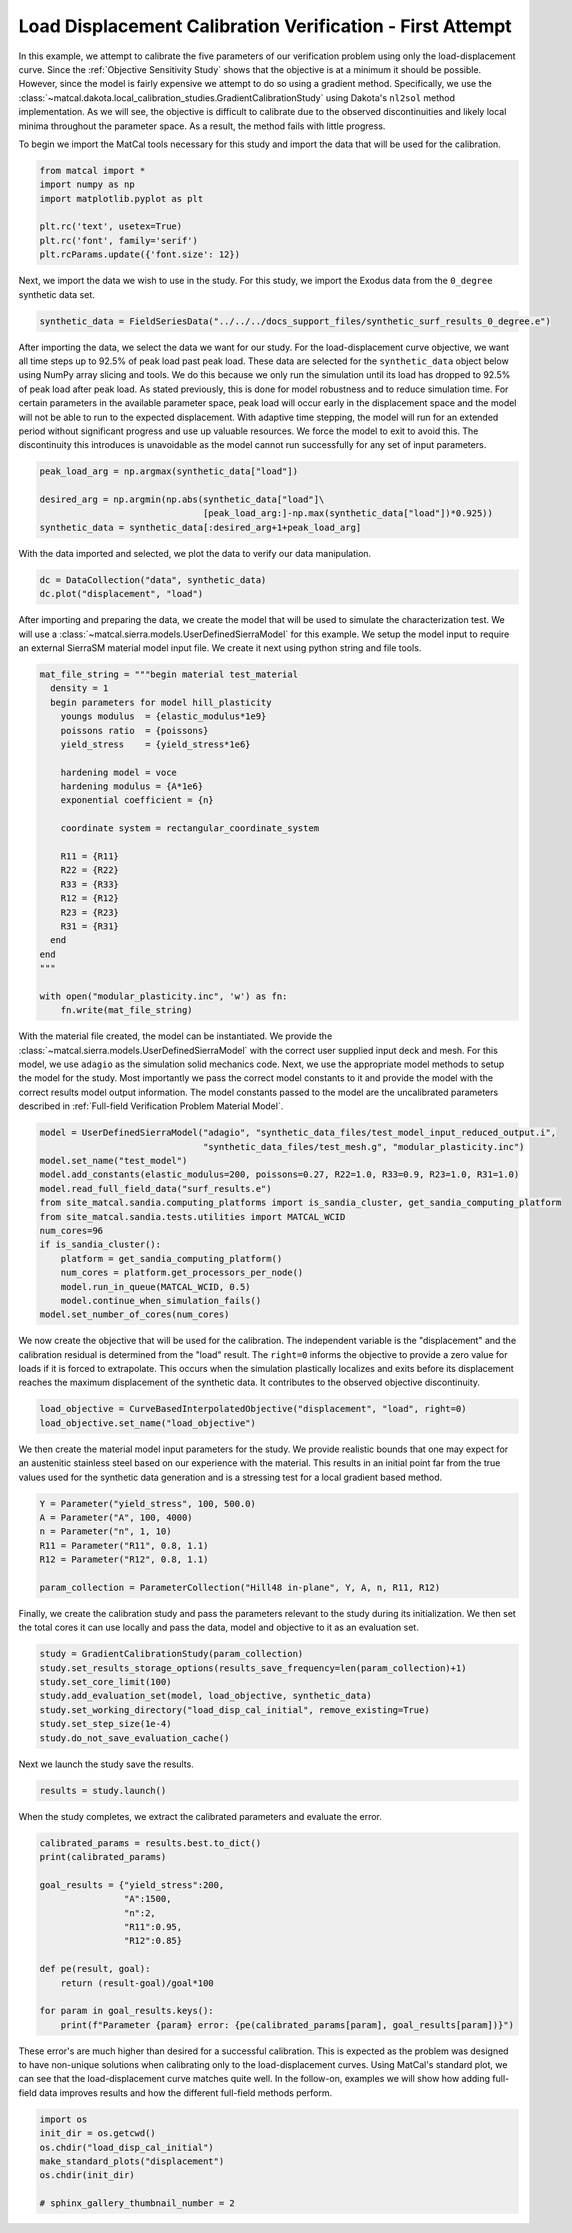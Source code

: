 
.. DO NOT EDIT.
.. THIS FILE WAS AUTOMATICALLY GENERATED BY SPHINX-GALLERY.
.. TO MAKE CHANGES, EDIT THE SOURCE PYTHON FILE:
.. "full_field_study_verification_examples/plot_b_standard_calibration_verification.py"
.. LINE NUMBERS ARE GIVEN BELOW.

.. only:: html

    .. note::
        :class: sphx-glr-download-link-note

        :ref:`Go to the end <sphx_glr_download_full_field_study_verification_examples_plot_b_standard_calibration_verification.py>`
        to download the full example code.

.. rst-class:: sphx-glr-example-title

.. _sphx_glr_full_field_study_verification_examples_plot_b_standard_calibration_verification.py:

Load Displacement Calibration Verification -  First Attempt
===========================================================
In this example, we attempt to calibrate 
the five parameters of our verification 
problem using only the load-displacement curve.
Since the :ref:`Objective Sensitivity Study`
shows that the objective is at a minimum  
it should be possible. However,
since the model is fairly expensive 
we attempt to do so using a gradient method. 
Specifically, we use the 
:class:`~matcal.dakota.local_calibration_studies.GradientCalibrationStudy`
using Dakota's ``nl2sol``
method implementation.
As we will see, the objective is difficult to 
calibrate due to the observed discontinuities and
likely local minima throughout the parameter space. 
As a result, the method fails with little progress.

To begin we import the MatCal tools necessary for this study
and import the data that will be used for the calibration.

.. GENERATED FROM PYTHON SOURCE LINES 24-33

.. code-block:: Python


    from matcal import *
    import numpy as np
    import matplotlib.pyplot as plt

    plt.rc('text', usetex=True)
    plt.rc('font', family='serif')
    plt.rcParams.update({'font.size': 12})








.. GENERATED FROM PYTHON SOURCE LINES 34-39

Next, we import the data
we wish to use in the study. 
For this study, we import 
the Exodus data from the 
``0_degree`` synthetic data set.

.. GENERATED FROM PYTHON SOURCE LINES 39-41

.. code-block:: Python

    synthetic_data = FieldSeriesData("../../../docs_support_files/synthetic_surf_results_0_degree.e")





.. rst-class:: sphx-glr-script-out

 .. code-block:: none

    Opening exodus file: ../../../docs_support_files/synthetic_surf_results_0_degree.e
    Opening exodus file: ../../../docs_support_files/synthetic_surf_results_0_degree.e
    Closing exodus file: ../../../docs_support_files/synthetic_surf_results_0_degree.e
    Closing exodus file: ../../../docs_support_files/synthetic_surf_results_0_degree.e




.. GENERATED FROM PYTHON SOURCE LINES 42-62

After importing the data, we
select the data we want for our study.
For the load-displacement curve objective, 
we want all time steps up to 92.5% of peak load 
past peak load. These data are selected 
for the ``synthetic_data`` object below
using NumPy array slicing and tools. 
We do this because we only run the simulation 
until its load has dropped to 92.5% of peak load after peak load.
As stated previously, this is done for model robustness
and to reduce simulation time. For certain 
parameters in the available parameter space, 
peak load will occur early in the displacement space 
and the model will not be able to run to the 
expected displacement. With adaptive time stepping, 
the model will run for an extended period without significant progress
and use up valuable resources. We force the model to exit
to avoid this. The discontinuity this introduces 
is unavoidable as the model cannot run successfully 
for any set of input parameters.  

.. GENERATED FROM PYTHON SOURCE LINES 62-68

.. code-block:: Python

    peak_load_arg = np.argmax(synthetic_data["load"])

    desired_arg = np.argmin(np.abs(synthetic_data["load"]\
                                   [peak_load_arg:]-np.max(synthetic_data["load"])*0.925))
    synthetic_data = synthetic_data[:desired_arg+1+peak_load_arg]








.. GENERATED FROM PYTHON SOURCE LINES 69-72

With the data imported and selected, 
we plot the data to verify our 
data manipulation.

.. GENERATED FROM PYTHON SOURCE LINES 72-75

.. code-block:: Python

    dc = DataCollection("data", synthetic_data)
    dc.plot("displacement", "load")




.. image-sg:: /full_field_study_verification_examples/images/sphx_glr_plot_b_standard_calibration_verification_001.png
   :alt: matcal_default_state
   :srcset: /full_field_study_verification_examples/images/sphx_glr_plot_b_standard_calibration_verification_001.png
   :class: sphx-glr-single-img





.. GENERATED FROM PYTHON SOURCE LINES 76-84

After importing and preparing the data, 
we create the model that will be used 
to simulate the characterization test. 
We will use a :class:`~matcal.sierra.models.UserDefinedSierraModel`
for this example. We setup the model input to require
an external 
SierraSM material model input file. We create it 
next using python string and file tools.

.. GENERATED FROM PYTHON SOURCE LINES 84-110

.. code-block:: Python

    mat_file_string = """begin material test_material
      density = 1
      begin parameters for model hill_plasticity
        youngs modulus  = {elastic_modulus*1e9}
        poissons ratio  = {poissons}
        yield_stress    = {yield_stress*1e6}

        hardening model = voce
        hardening modulus = {A*1e6}
        exponential coefficient = {n}

        coordinate system = rectangular_coordinate_system
    
        R11 = {R11}
        R22 = {R22}
        R33 = {R33}
        R12 = {R12}
        R23 = {R23}
        R31 = {R31}
      end
    end
    """

    with open("modular_plasticity.inc", 'w') as fn:
        fn.write(mat_file_string)








.. GENERATED FROM PYTHON SOURCE LINES 111-125

With the material file created, 
the model can be instantiated. 
We provide the :class:`~matcal.sierra.models.UserDefinedSierraModel`
with the correct user supplied 
input deck and mesh. For this model, 
we use ``adagio`` as the simulation
solid mechanics code. Next, we use the appropriate model 
methods to setup the model for the study.
Most importantly we pass the correct 
model constants to it and provide the model 
with the correct results model output 
information. The model constants
passed to the model are the uncalibrated parameters
described in :ref:`Full-field Verification Problem Material Model`.

.. GENERATED FROM PYTHON SOURCE LINES 125-140

.. code-block:: Python

    model = UserDefinedSierraModel("adagio", "synthetic_data_files/test_model_input_reduced_output.i", 
                                   "synthetic_data_files/test_mesh.g", "modular_plasticity.inc")
    model.set_name("test_model")
    model.add_constants(elastic_modulus=200, poissons=0.27, R22=1.0, R33=0.9, R23=1.0, R31=1.0)
    model.read_full_field_data("surf_results.e")
    from site_matcal.sandia.computing_platforms import is_sandia_cluster, get_sandia_computing_platform
    from site_matcal.sandia.tests.utilities import MATCAL_WCID
    num_cores=96
    if is_sandia_cluster():
        platform = get_sandia_computing_platform()
        num_cores = platform.get_processors_per_node()
        model.run_in_queue(MATCAL_WCID, 0.5)
        model.continue_when_simulation_fails()
    model.set_number_of_cores(num_cores)








.. GENERATED FROM PYTHON SOURCE LINES 141-152

We now create the objective that will 
be used for the calibration. 
The independent variable is the "displacement"
and the calibration residual is determined from 
the "load" result. The ``right=0`` informs 
the objective to provide a zero value for loads
if it is forced to extrapolate. This occurs when 
the simulation plastically localizes and exits
before its displacement reaches the maximum displacement
of the synthetic data. It contributes to the observed
objective discontinuity.

.. GENERATED FROM PYTHON SOURCE LINES 152-155

.. code-block:: Python

    load_objective = CurveBasedInterpolatedObjective("displacement", "load", right=0)
    load_objective.set_name("load_objective")








.. GENERATED FROM PYTHON SOURCE LINES 156-165

We then create the material model 
input parameters for the study. We provide 
realistic bounds that one may expect 
for an austenitic stainless steel based
on our experience with the material. 
This results in an initial point far from 
the true values used for the synthetic data generation
and is a stressing test for a local 
gradient based method.

.. GENERATED FROM PYTHON SOURCE LINES 165-173

.. code-block:: Python

    Y = Parameter("yield_stress", 100, 500.0)
    A = Parameter("A", 100, 4000)
    n = Parameter("n", 1, 10)
    R11 = Parameter("R11", 0.8, 1.1)
    R12 = Parameter("R12", 0.8, 1.1)

    param_collection = ParameterCollection("Hill48 in-plane", Y, A, n, R11, R12)








.. GENERATED FROM PYTHON SOURCE LINES 174-181

Finally, we create the calibration 
study and pass the parameters 
relevant to the study during its
initialization. We then set 
the total cores it can use locally and
pass the data, model and objective to 
it as an evaluation set.

.. GENERATED FROM PYTHON SOURCE LINES 181-189

.. code-block:: Python

    study = GradientCalibrationStudy(param_collection)
    study.set_results_storage_options(results_save_frequency=len(param_collection)+1)
    study.set_core_limit(100)
    study.add_evaluation_set(model, load_objective, synthetic_data)
    study.set_working_directory("load_disp_cal_initial", remove_existing=True)
    study.set_step_size(1e-4)
    study.do_not_save_evaluation_cache()








.. GENERATED FROM PYTHON SOURCE LINES 190-191

Next we launch the study save the results.

.. GENERATED FROM PYTHON SOURCE LINES 191-193

.. code-block:: Python

    results = study.launch()
    







.. GENERATED FROM PYTHON SOURCE LINES 194-197

When the study completes, 
we extract the calibrated parameters 
and evaluate the error.

.. GENERATED FROM PYTHON SOURCE LINES 197-211

.. code-block:: Python

    calibrated_params = results.best.to_dict()
    print(calibrated_params)

    goal_results = {"yield_stress":200,
                    "A":1500,
                    "n":2,
                    "R11":0.95, 
                    "R12":0.85}

    def pe(result, goal):
        return (result-goal)/goal*100

    for param in goal_results.keys():
        print(f"Parameter {param} error: {pe(calibrated_params[param], goal_results[param])}")




.. rst-class:: sphx-glr-script-out

 .. code-block:: none

    OrderedDict([('yield_stress', 189.84187402), ('A', 1259.197891), ('n', 2.3015639429), ('R11', 0.80004887621), ('R12', 0.93855366394)])
    Parameter yield_stress error: -5.079062989999997
    Parameter A error: -16.053473933333333
    Parameter n error: 15.078197145000004
    Parameter R11 error: -15.784328819999999
    Parameter R12 error: 10.418078110588231




.. GENERATED FROM PYTHON SOURCE LINES 212-223

These error's are much higher 
than desired for a successful calibration. 
This is expected as the problem was 
designed to have non-unique solutions 
when calibrating only to the load-displacement curves.
Using MatCal's standard plot, we can 
see that the load-displacement curve 
matches quite well. In the follow-on, 
examples we will show how adding full-field 
data improves results and how the different 
full-field methods perform.

.. GENERATED FROM PYTHON SOURCE LINES 223-231

.. code-block:: Python

    import os
    init_dir = os.getcwd()
    os.chdir("load_disp_cal_initial")
    make_standard_plots("displacement")
    os.chdir(init_dir)

    # sphinx_gallery_thumbnail_number = 2




.. rst-class:: sphx-glr-horizontal


    *

      .. image-sg:: /full_field_study_verification_examples/images/sphx_glr_plot_b_standard_calibration_verification_002.png
         :alt: plot b standard calibration verification
         :srcset: /full_field_study_verification_examples/images/sphx_glr_plot_b_standard_calibration_verification_002.png
         :class: sphx-glr-multi-img

    *

      .. image-sg:: /full_field_study_verification_examples/images/sphx_glr_plot_b_standard_calibration_verification_003.png
         :alt: plot b standard calibration verification
         :srcset: /full_field_study_verification_examples/images/sphx_glr_plot_b_standard_calibration_verification_003.png
         :class: sphx-glr-multi-img

    *

      .. image-sg:: /full_field_study_verification_examples/images/sphx_glr_plot_b_standard_calibration_verification_004.png
         :alt: plot b standard calibration verification
         :srcset: /full_field_study_verification_examples/images/sphx_glr_plot_b_standard_calibration_verification_004.png
         :class: sphx-glr-multi-img






.. rst-class:: sphx-glr-timing

   **Total running time of the script:** (441 minutes 8.749 seconds)


.. _sphx_glr_download_full_field_study_verification_examples_plot_b_standard_calibration_verification.py:

.. only:: html

  .. container:: sphx-glr-footer sphx-glr-footer-example

    .. container:: sphx-glr-download sphx-glr-download-jupyter

      :download:`Download Jupyter notebook: plot_b_standard_calibration_verification.ipynb <plot_b_standard_calibration_verification.ipynb>`

    .. container:: sphx-glr-download sphx-glr-download-python

      :download:`Download Python source code: plot_b_standard_calibration_verification.py <plot_b_standard_calibration_verification.py>`

    .. container:: sphx-glr-download sphx-glr-download-zip

      :download:`Download zipped: plot_b_standard_calibration_verification.zip <plot_b_standard_calibration_verification.zip>`


.. only:: html

 .. rst-class:: sphx-glr-signature

    `Gallery generated by Sphinx-Gallery <https://sphinx-gallery.github.io>`_
